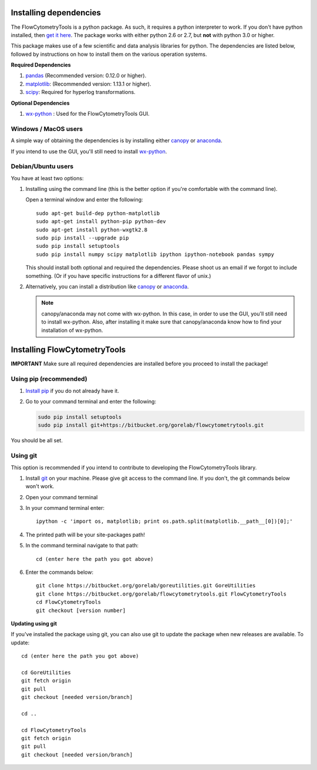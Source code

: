 .. _install:

Installing dependencies
~~~~~~~~~~~~~~~~~~~~~~~~~~~~~~~~

The FlowCytometryTools is a python package. As such, it requires
a python interpreter to work. If you don't have python installed, then `get it here <http://www.python.org/getit/>`_. 
The package works with either python 2.6 or 2.7, but **not** with python 3.0 or higher.

This package makes use of a few scientific and data analysis libraries for python. The dependencies are listed below, followed
by instructions on how to install them on the various operation systems.

**Required Dependencies**

#. `pandas <http://pandas.sourceforge.net/index.html>`__ (Recommended version: 0.12.0 or higher).
#. `matplotlib <http://matplotlib.org/>`__: (Recommended version: 1.13.1 or higher).
#. `scipy <http://www.scipy.org/>`__: Required for hyperlog transformations.

**Optional Dependencies**

#. `wx-python <http://wiki.wxpython.org/How%20to%20install%20wxPython>`__ : Used for the FlowCytometryTools GUI.



Windows / MacOS users
=================================

A simple way of obtaining the dependencies is by installing either `canopy <https://www.enthought.com/products/canopy/>`_ or `anaconda <https://store.continuum.io/cshop/anaconda/>`_.

If you intend to use the GUI, you'll still need to install `wx-python <http://wiki.wxpython.org/How%20to%20install%20wxPython>`_.

Debian/Ubuntu users
=================================

You have at least two options:

#. Installing using the command line (this is the better option if you're comfortable with the command line). 

   Open a terminal window and enter the following:: 

        sudo apt-get build-dep python-matplotlib 
        sudo apt-get install python-pip python-dev
        sudo apt-get install python-wxgtk2.8
        sudo pip install --upgrade pip
        sudo pip install setuptools
        sudo pip install numpy scipy matplotlib ipython ipython-notebook pandas sympy 

   This should install both optional and required the dependencies.  Please shoot us an email if we forgot to include something. (Or if you have specific instructions for a different flavor of unix.)

#. Alternatively, you can install a distribution like `canopy <https://www.enthought.com/products/canopy/>`_ or `anaconda <https://store.continuum.io/cshop/anaconda/>`_.

   .. note:: 

        canopy/anaconda may not come with wx-python. In this case, in order to use the GUI, you'll still need to install wx-python.
        Also, after installing it make sure that canopy/anaconda know how to find your installation of wx-python.

Installing FlowCytometryTools
~~~~~~~~~~~~~~~~~~~~~~~~~~~~~~~~~~~~~~~~~~~~

**IMPORTANT** Make sure all required dependencies are installed before you proceed to install the package!

Using pip (recommended)
====================================

#. `Install pip <http://www.pip-installer.org/en/latest/installing.html>`_ if you do not already have it.

#. Go to your command terminal and enter the following:

   .. code-block:: bash

    sudo pip install setuptools
    sudo pip install git+https://bitbucket.org/gorelab/flowcytometrytools.git

You should be all set.

Using git
========================================

This option is recommended if you intend to contribute to developing the FlowCytometryTools library.

.. note:

    The source code is hosted at bitbucket at the following URLs:
    * Required dependency: https://bitbucket.org/gorelab/goreutilities 
    * Package: https://bitbucket.org/gorelab/flowcytometrytools

#. Install `git <http://git-scm.com/downloads>`_ on your machine. Please give git access to the command line. If you don't, the git commands below won't work.

#. Open your command terminal

#. In your command terminal enter::
    
    ipython -c 'import os, matplotlib; print os.path.split(matplotlib.__path__[0])[0];'

#. The printed path will be your site-packages path!

#. In the command terminal navigate to that path::

    cd (enter here the path you got above)

#. Enter the commands below::

    git clone https://bitbucket.org/gorelab/goreutilities.git GoreUtilities
    git clone https://bitbucket.org/gorelab/flowcytometrytools.git FlowCytometryTools
    cd FlowCytometryTools
    git checkout [version number]


**Updating using git**

If you've installed the package using git, you can also use git to update the package when new releases are available. To update::

    cd (enter here the path you got above)

    cd GoreUtilities
    git fetch origin
    git pull
    git checkout [needed version/branch]

    cd ..

    cd FlowCytometryTools
    git fetch origin
    git pull
    git checkout [needed version/branch]
